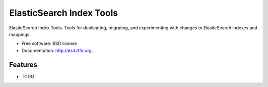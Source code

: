 ===============================
ElasticSearch Index Tools
===============================

.. image:: https://badge.fury.io/py/esit.png
    :target: http://badge.fury.io/py/esit
    
.. image:: https://travis-ci.org/MarketVibe/esit.png?branch=master
        :target: https://travis-ci.org/MarketVibe/esit

.. image:: https://pypip.in/d/esit/badge.png
        :target: https://crate.io/packages/esit?version=latest


ElasticSearch Index Tools. Tools for duplicating, migrating, and experimenting with changes to ElasticSearch indexes and mappings.

* Free software: BSD license
* Documentation: http://esit.rtfd.org.

Features
--------

* TODO